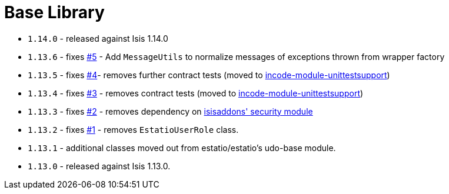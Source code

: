 [[_change-log_lib-base]]
= Base Library
:_basedir: ../../../
:_imagesdir: images/



* `1.14.0` - released against Isis 1.14.0
* `1.13.6` - fixes link:https://github.com/incodehq/incode-module-base/issues/5[#5] - Add `MessageUtils` to normalize messages of exceptions thrown from wrapper factory
* `1.13.5` - fixes link:https://github.com/incodehq/incode-module-base/issues/4[#4]- removes further contract tests (moved to http://github.com/incodehq/incode-module-unittestsupport[incode-module-unittestsupport])
* `1.13.4` - fixes link:https://github.com/incodehq/incode-module-base/issues/3[#3] - removes contract tests (moved to http://github.com/incodehq/incode-module-unittestsupport[incode-module-unittestsupport])
* `1.13.3` - fixes link:https://github.com/incodehq/incode-module-base/issues/2[#2] - removes dependency on http://github.com/isisaddons/isis-module-security[isisaddons' security module]
* `1.13.2` - fixes link:https://github.com/incodehq/incode-module-base/issues/1[#1] - removes `EstatioUserRole` class.
* `1.13.1` - additional classes moved out from estatio/estatio's udo-base module.
* `1.13.0` - released against Isis 1.13.0.
